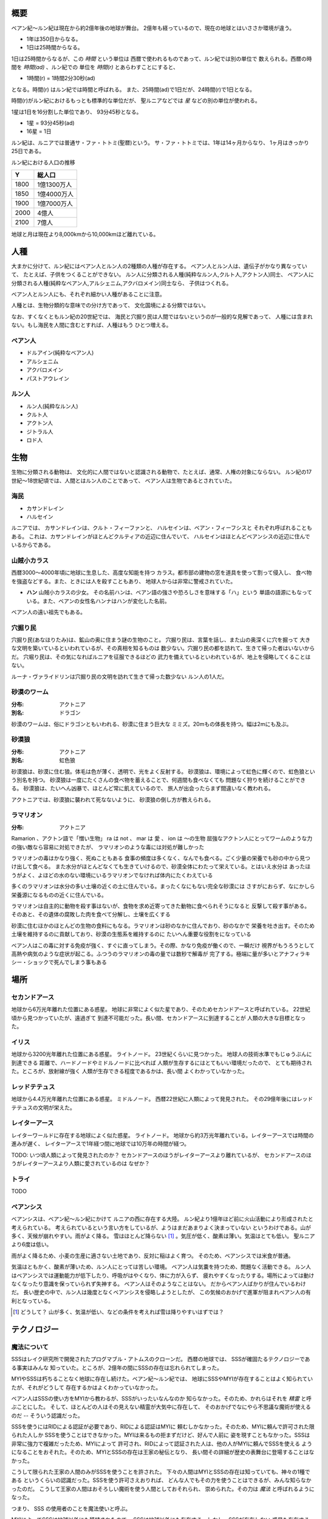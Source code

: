 概要
===================

ベアン紀〜ルン紀は現在から約2億年後の地球が舞台。
2億年も経っているので、現在の地球とはいささか環境が違う。

* 1年は350日からなる。
* 1日は25時間からなる。

1日は25時間からなるが、この *時間* という単位は
西暦で使われるものであって、ルン紀では別の単位で
数えられる。西暦の時間を *時間(ad)* 、ルン紀での
単位を *時間(r)* とあらわすことにすると、

* 1時間(r) = 1時間2分30秒(ad)

となる。時間(r) はルン紀では時間と呼ばれる。
また、25時間(ad)で1日だが、24時間(r)で1日となる。

時間(r)がルン紀におけるもっとも標準的な単位だが、
聖ルニアなどでは *星* などの別の単位が使われる。

1星は1日を16分割した単位であり、
93分45秒となる。

* 1星 = 93分45秒(ad)
* 16星 = 1日

ルン紀は、ルニアでは普通サ・ファ・トトミ(聖暦)という。
サ・ファ・トトミでは、1年は14ヶ月からなり、
1ヶ月はきっかり25日である。

ルン紀における人口の推移

=====  ====================
Y        総人口
=====  ====================
1800    1億1300万人
1850    1億4000万人
1900    1億7000万人
2000    4億人
2100    7億人
=====  ====================

地球と月は現在より8,000kmから10,000kmほど離れている。

人種
==============

大まかに分けて、ルン紀にはベアン人とルン人の2種類の人種が存在する。
ベアン人とルン人は、遺伝子がかなり異なっていて、
たとえば、子供をつくることができない。
ルン人に分類される人種(純粋なルン人,クルト人,アクトン人)同士、
ベアン人に分類される人種(純粋なベアン人,アルシェニム,アクバロメイン)同士なら、
子供はつくれる。

ベアン人とルン人にも、それぞれ細かい人種があることに注意。

人種とは、生物分類的な意味での分け方であって、
文化国境による分類ではない。

なお、すくなくともルン紀の20世紀では、
海民と穴掘り民は人間ではないというのが一般的な見解であって、
人種には含まれない。もし海民を人間に含むとすれば、人種はもう
ひとつ増える。

ベアン人
----------

* ドルアイン(純粋なベアン人)
* アルシェニム
* アクバロメイン
* パストアウレイン

ルン人
----------

* ルン人(純粋なルン人)
* クルト人
* アクトン人
* ジトラル人
* ロド人

生物
===========

生物に分類される動物は、
文化的に人間ではないと認識される動物で、たとえば、通常、人権の対象にならない。
ルン紀の17世紀〜18世紀頃では、人間とはルン人のことであって、
ベアン人は生物であるとされていた。

海民
-------

* カサンドレイン
* ハルセイン

ルニアでは、
カサンドレインは、クルト・フィーファンと、
ハルセインは、ベアン・フィーフシスと
それぞれ呼ばれることもある。
これは、カサンドレインがほとんどクルティアの近辺に住んでいて、
ハルセインはほとんどベアンシスの近辺に住んでいるからである。

山賊小カラス
---------------

西暦3000〜4000年頃に地球に生息した、高度な知能を持つ
カラス。都市部の建物の窓を道具を使って割って侵入し、
食べ物を強盗などする。また、ときには人を殺すこともあり、
地球人からは非常に警戒されていた。

* **ハン** 山賊小カラスの少女。
  その名前ハンは、ベアン語の強さや恐ろしさを意味する「ハ」という
  単語の語源にもなっている。また、ベアンの女性名ハンナはハンが変化した名前。

ベアン人の遠い祖先でもある。

穴掘り民
----------

穴掘り民(あなほりたみ)は、鉱山の奥に住まう謎の生物のこと。
穴掘り民は、言葉を話し、また山の奥深くに穴を掘って
大きな文明を築いているといわれているが、その真相を知るものは
数少ない。穴掘り民の都を訪れて、生きて帰った者はいないからだ。
穴堀り民は、その気になればルニアを征服できるほどの
武力を備えているといわれているが、地上を侵略してくることはない。

ルーナ・ヴァライドリンは穴掘り民の文明を訪れて生きて帰った数少ない
ルン人の1人だ。

砂漠のワーム
------------------

:分布: アクトニア
:別名: ドラゴン

砂漠のワームは、俗にドラゴンともいわれる、砂漠に住まう巨大な
ミミズ。20mもの体長を持つ。幅は2mにも及ぶ。

砂漠狼
------------------

:分布: アクトニア
:別名: 虹色狼

砂漠狼は、砂漠に住む狼。体毛は色が薄く、透明で、光をよく反射する。
砂漠狼は、環境によって虹色に輝くので、虹色狼という別名を持つ。
砂漠狼は一度にたくさんの食べ物を蓄えることで、何週間も食べなくても
問題なく狩りを続けることができる。
砂漠狼は、たいへん凶暴で、ほとんど常に飢えているので、
旅人が出会ったらまず間違いなく教われる。

アクトニアでは、砂漠狼に襲われて死なないように、
砂漠狼の倒し方が教えられる。

ラマリオン
------------------

:分布: アクトニア

Ramarion 、アクトン語で「憎い生物」
ra は not 、 mar は 愛 、 ion は 〜の生物
屈強なアクトン人にとってワームのような力の強い敵なら容易に対処できたが、
ラマリオンのような毒には対処が難しかった

ラマリオンの毒はかなり強く、死ぬこともある
食事の頻度は多くなく、なんでも食べる。ごく少量の栄養でも砂の中から見つけ出して食べる。
また水分がほとんどなくても生きていけるので、砂漠全体にわたって栄えている。とはいえ水分は
あったほうがよく、よほどの水のない環境にいるラマリオンでなければ体内にたくわえている

多くのラマリオンは水分の多い土壌の近くの土に住んでいる。まったくなにもない完全な砂漠には
さすがにおらず、なにかしら栄養源になるものの近くに住んでいる。

ラマリオンは自主的に動物を殺す事はないが、食物を求め近寄ってきた動物に食べられそうになると
反撃して殺す事がある。そのあと、その遺体の腐敗した肉を食べて分解し、土壌を広くする

砂漠に住むほかのほとんどの生物の食料にもなる。ラマリオンは砂のなかに住んでおり、砂のなかで
栄養を吐き出す。そのため土壌を維持するのに貢献しており、砂漠の生態系を維持するのに
たいへん重要な役割をになっている

ベアン人はこの毒に対する免疫が強く、すぐに直ってしまう。その際、かなり免疫が働くので、一瞬だけ
視界がもうろうとして高熱や病気のような症状が起こる。ふつうのラマリオンの毒の量では数秒で解毒が
完了する。極端に量が多いとアナフィラキシー・ショックで死んでしまう事もある

場所
=======

セカンドアース
-------------

地球から6万光年離れた位置にある惑星。
地球に非常によく似た星であり、そのためセカンドアースと呼ばれている。
22世紀頃から見つかっていたが、遠過ぎて
到達不可能だった。長い間、セカンドアースに到達することが
人類の大きな目標となった。

イリス
-------------

地球から3200光年離れた位置にある惑星。
ライトノード。
23世紀くらいに見つかった。
地球人の技術水準でもじゅうぶんに到達できる
距離で、ハードノードやミドルノードに比べれば
人類が生存するにはとてもいい環境だったので、
とても期待された。ところが、放射線が強く
人類が生存できる程度であるかは、長い間
よくわかっていなかった。

レッドテテュス
-------------

地球から4.4万光年離れた位置にある惑星。
ミドルノード。
西暦22世紀に人類によって発見された。
その29億年後にはレッドテテュスの文明が栄えた。

レイターアース
-------------

レイターワールドに存在する地球によく似た惑星。
ライトノード。
地球から約3万光年離れている。レイターアースでは時間の進みが遅く、
レイターアースで1年経つ間に地球では10万年の時間が経つ。

TODO: いつ頃人類によって発見されたのか？
セカンドアースのほうがレイターアースより離れているが、
セカンドアースのほうがレイターアースより人類に愛されているのは
なぜか？

トライ
-------------

TODO

ベアンシス
------------

ベアンシスは、ベアン紀〜ルン紀にかけて
ルニアの西に存在する大陸。
ルン紀より1億年ほど前に火山活動により形成されたと考えられている。
考えられているという言い方をしているが、ようはまだあまりよく決まっていない
というわけである。山が多く、天候が崩れやすい。雨がよく降る。
雪はほとんど降らない [#a]_ 。気圧が低く、酸素は薄い。気温はとても低い。
聖ルニアより6度は低い。

雨がよく降るため、小麦の生産に適さない土地であり、反対に稲はよく育つ。
そのため、ベアンシスでは米食が普通。

気温はともかく、酸素が薄いため、ルン人にとっては苦しい環境。
ベアン人は気嚢を持つため、問題なく活動できる。
ルン人はベアンシスでは運動能力が低下したり、呼吸がはやくなり、体に力が入らず、
疲れやすくなったりする。場所によっては動けなくなったり意識を保っていられず失神する。
ベアン人はそのようなことはない。
だからベアン人ばかりが住んでいるわけだ。
長い歴史の中で、ルン人は幾度となくベアンシスを侵略しようとしたが、
この気候のおかげで進軍が阻まれベアン人の有利となっている。


.. [#a] どうして？ 山が多く、気温が低い、などの条件を考えれば雪は降りやすいはずでは？


テクノロジー
================

魔法について
-------------

SSSはレイク研究所で開発されたプログマブル・アトムスのクローンだ。
西暦の地球では、 SSSが確固たるテクノロジーである事実はみんな
知っていた。ところが、2億年の間にSSSの存在は忘れられてしまった。

MYIやSSSは朽ちることなく地球に存在し続けた。ベアン紀〜ルン紀では、
地球にSSSやMYIが存在することはよく知られていたが、それがどうして
存在するかはよくわかっていなかった。

ベアン人はSSSの使い方をMYIから教わるが、SSSがいったいなんなのか
知らなかった。そのため、かれらはそれを *精霊* と呼ぶことにした。
そして、ほとんどの人はその見えない精霊が大気中に存在して、
そのおかげでなにやら不思議な魔術が使えるのだ -- そういう認識だった。

SSSを使うにはRIDによる認証が必要であり、RIDによる認証はMYIに
頼むしかなかった。そのため、MYIに頼んで許可された限られた人しか
SSSを使うことはできなかった。MYIは来るもの拒まずだけど、好んで人前に
姿を現すこともなかった。SSSは非常に強力で複雑だったため、MYIによって
許可され、RIDによって認証された人は、他の人がMYIに頼んでSSSを使える
ようになることをおそれた。そのため、MYIとSSSの存在は王家の秘伝となり、
長い間その詳細が歴史の表舞台に登場することはなかった。

こうして限られた王家の人間のみがSSSを使うことを許された。
下々の人間はMYIとSSSの存在は知っていても、神々の1種である
というくらいの認識だった。SSSを使う許可さえおりれば、
どんな人でもその力を使うことはできるが、みんな知らなかったのだ。
こうして王家の人間はおそろしい魔術を使う人間としておそれられ、
崇められた。その力は *魔法* と呼ばれるようになった。

つまり、 SSS の使用者のことを魔法使いと呼ぶ。

MYIによってSSSは地球以外にも移植されたので、
SSSは地球以外にも存在する。しかし、SSSが存在しない
惑星も存在する。魔法使いは SSS を使って魔法を使っているので、
そのような SSS の存在しない惑星では、当然魔法使いは
魔法を使うことができない。

たとえば、ルン紀のセカンドアースは MYI の力の及ぶところではなく、
MYI2 によって支配されている。 MYI と MYI2 はお互いに
領域を侵さないよう配慮している。そしてセカンドアースに SSS はなく、
より強力なプログマブル・アトムスがある。SSSにはRID認証で認証された
魔法使いでも、プログマブル・アトムスには拒否される。
したがって、地球の魔法使いはセカンドアースでは魔法を使うことはできない。

SSS をセカンドアースに移植することは、
MYI2 によって拒否されている。 SSS は MYI によって
支配されたシステムであり、もし SSS がセカンドアースに
蔓延することになれば、 MYI2 も MYI によって支配されてしまうから。
MYI2 はプログマブル・アトムスで MYI と SSS のセカンドアースへの
侵入を拒んでおり、もし領域を侵そうものなら容赦なく攻撃して滅ぼす。
逆も然りであり、 MYI はプログマブル・アトムスを拒否している。

時々、己の力を過信した魔法使いがセカンドアースなど
SSSではなくプログマブル・アトムスが支配する惑星に行くが、
もちろんそのような魔法使いにプログマブル・アトムスを使うことは
絶対に許されず、もしハッキングを試みようものなら
またたく間に攻撃されて蒸発してしまう。

魔法使いにはたくさんの呼び名がある。
このリポジトリをはじめ、多くの人は *話し手* と呼ぶ。

歴史
=======

地球の歴史。

西暦
------------

ベアン紀〜ルン紀では、大文明紀と呼ばれる。

* 1世紀〜21世紀  -- われわれの知っている歴史
* 5001年 -- エルシー・アリス・レイク(ルーナ)が生まれた
* 54世紀 -- MYI がリリースされる

地球の人口は、2050年頃に90億人となり、2100年頃に140億人を超えた。
それから24世紀まで地球の人口は増加の一方を辿った。
人口は2150年頃に300億人を超え、2200年には500億人を超えた。
2300年では2000億人を超え、24世紀中頃の総人口は2650億人だった。
日本の人口は25億人に達した。日本のすべての都道府県は、2014年の東京都以上の人口密度
だった。

原始的な方法で子供をつくることは、むかしに比べて減っていた。
22世紀頃では、人間はつくれるものだったからだ。女性はわざわざ痛い思いをして
子供を産むことよりも、生産するほうを望んだ。もちろん、自然に生むことに幸せを
感じる人もいた。どちらにせよ、子供が欲しいという願望自体は変わらないらしく、
人間は爆発的に増えた。

22世紀頃から、子供をつくるという行為において、男女という性別を意識する必要がなくなった
ので、同性で結婚し子供を持つ家庭も増えた。父親が2人の子供や、母親が2人の子供は、
同性愛を不自然だとは思わなかったため、数世代もすると、同性愛がマジョリティではなくなった。
こうして同性愛が一般的になった。

21世紀から、 **RID** という技術があった。RID は遺伝子に符号化した情報を記録する
技術だった。それまで、情報の記録にはハードディスクなどを使っていたが、
RID によれば菌などにたくさんの情報を保存できる。とくに、生きた細胞に保存する技術は、
バイオストレージとも呼ばれた。 しかし、 RID の実用化は難しかった。生きた細胞に
情報を保存しても、細胞が死ぬとデータが失われてしまうし、細胞が分裂する際にデータが
損傷する可能性がある。そのため、 21世紀では生きていない細胞にデータを保存すること
しかできなかった。 22世紀には、生きた微生物を低温で保存し、それにデータを保存
することができた。そのあと、もっと大きな生物にもデータが保存できるのかもしれないと
考えられるのは必然だった。とくに、人間の遺伝子を書き換えて、情報を記録することは、
大きな目標となった。ほんのすこしでも遺伝子に情報を残すことができれば、遺伝子による
生体認証が容易になると考えられたからだ。ヒトの遺伝子の情報は極端に多いので、遺伝子
すべてを解析して個人を識別することは、可能だが、時間がかかりすぎる。そのため、
遺伝子による個人識別をするならば断片情報を利用することが現実的だったが、
遺伝子は人それぞれ違うため、すべての人に対して適用できる魔法の方程式は
存在しなかった。また、仮にできたとしても、たとえば、毛髪を盗むことで簡単に
騙せてしまうという致命的な問題もあった。 RID によれば、遺伝子に
もともとのヒトの遺伝子には存在しない任意の情報を埋め込むことで、その埋め込んだ情報だけを
たよりに個人を識別できるというわけだった。さらに、ハッシュ関数と同じで、
ほんのすこしでも情報を変えれば、パスワードを変えるみたいに過去の遺伝子による認証を
無効化できるので、セキュリティ的にもよかった。しかし、マウスによる実験によれば、
動物に対してRIDを適用には致命的な問題があった。遺伝子を傷つけることで、細胞が高確率でがん化
してしまうのだ。がん化を防ぎつつ、目標を達成するための知識を人類は持っていなかった。
こうして、 RID は人間で試されることはけしてなく、その後2800年間に渡って大容量記憶装置
としての技術として認識されていた。

これほどまでに人が増えると、大飢饉が起こると思われていたが、
脳死した家畜を大量生産することができたので、むしろ食料は余るほどだった。

食べ物の問題よりも、むしろ、土地の問題が深刻だった。
人類は、いまや、砂漠、山上、上空、地下、海上、海中、ありと
あらゆる場所に住居を構えていた。しかし、人類が増え続けることを阻止できない
以上、いつか地球に住む場所がなくなるは予測可能だった。

そのため、人類は新たな惑星を必要としていた。宇宙開発は、
ここ500年ほどの大きなテーマだった。しかし、太陽系以外の惑星に到達することは
依然難しかった。そもそも、人類が住める惑星がそんなに多くない上に、
あったとしても、到達までに1000年という単位で時間がかかってしまう。
そもそも到達できるかどうか怪しいうえに、そんなに長生きできる人はいないのだ。

人類の寿命を伸ばす試みは、21世紀から盛んに行なわれてきた。
**不老化** は、ヘイフリック限界を超えて、
細胞が死なないようにする技術だった。不老化は21世紀から研究が始まっていたが、
この頃は実験動物に適用されるに留まっていた。そのあと、研究者は人体にも適用しようと試みた
が、倫理的に厳しく批判されて、某国の強い要望で国際的に禁止されるに至った。
倫理的な理由以外にも、不老化は **人口爆発** を引き起こすと考えられ、
それによる大飢饉を懸念した決定でもあった。 22世紀では、この話題に言及するのはタブーとされていた。

ところが、23世紀頃、人口が増えすぎるにあたって、地球以外の居住区を見つけるのは
人類にとって必須の目標になった。そこで問題になったのは、地球以外の居住可能な
惑星に到達するには、時間がかかりすぎることだった。宇宙船を 世代宇宙船 とする方法も
考案された。ここにきて、不老化で寿命を伸ばせばいいよねということで、一縷の望みをかけて
研究が解禁されることとなった。それから、それが再び話題となって、実験が繰り返された。
当初、世間は不老化に猜疑的だったが、24世紀頃に、200歳近く生きた女性がいたため、
メディアによって広められ、有用性が認められるようになった。不老化が一般に浸透するのは、
24世紀のことだった。不老化を利用したビジネスは大反響した。

23世紀、不老化が広まり始めたとき、人口爆発を警告した人もいたが、
みんな自分には関係にないだろうと思って見向きもしなかった。

人が死ななくなると、人口が爆発されると思われていたが、
現実はそうではなかった。最初は人口は増える傾向にあったが、
どうにも新しく生まれた子供は、寿命がないため、世代交代という概念を
持たなかった。そのため、かれらは、子供をつくる意義を理解できなかった。
こうして子供をつくる意味がないという文化が広まると、人口はだんだんと
増えなくなり、25世紀には、3000億人くらいで安定した。

また、25世紀頃から子供を産んだり、つくったりすることが禁止された。
多くの有権者が子供をつくる意義を理解できなかったからだった。

西暦2500年頃から、地球に異変が起こり始めていた。
地球上の各地で大雪が降り始めたのだ。
地球は氷河期に突入していた。徐々に雪が溶けない地域が増え始めていた。
氷河期は、2000年〜3000年かけて北半球を氷漬けにするだろうと予測された。

その頃、地球には3000億人ほどの人が住んでいたが、地球の半分が雪になれば、
さすがに人は住めない。大勢の人が死んでしまう。あるいは、人類が滅んでしまうかもしれない。
そのため、強制移民で地球人の人口を減らすということになった。

いよいよもって地球上には人が多過ぎたため、人類は藁にもすがる思いで
宇宙船をとにかく飛ばしまくった。人が積み荷として運ばれた。

イリスは、大気が薄く、強い放射線が降り注ぐため、人類の生存には適さない
惑星であると思われていたが、それでもまだマシなライトノードだったため、
大量の人がイリスに強制移民させられた。イリスまで行くには、30年かかる。
イリスの環境に人類が適応できるかどうかは
未知数だった。9割近い人間が、イリスの環境に適応できずに死亡した。
少数の人がイリスに適応したが、そのほとんどは放射線の影響で肌が真っ赤に変わってしまった。
(イリス人の誕生である。)

イリスは地球と非常に近い場所にある惑星であり、地球からは 3200光年との距離にある。
西暦5000年の技術水準(光速の400倍の速度が出せる)なら 8年ほどで行けてしまう距離だ。
西暦2500年頃の技術水準(光速の100倍の速度だ出せる)なら 32年ほどかかる。

セカンドアースは、それまでに見つかっているなかで唯一地球とほぼ
同じ環境の惑星であり、地球人にとってもっとも過ごしやすいだろうと思われていた。
そのため、地球人はどうせ行くならセカンドアースに行きたいと誰もが
思っていた。もちろん、誰もがそう思うなら、金持ちが優先されることは
言うまでもない。セカンドアース行きの切符は、25世紀の地球で夢のようなもの
だった。しかし、セカンドアースはたいへん遠い場所にある惑星で、

セカンドアースは地球から 6万光年ほど離れた場所にあって、
西暦2500年頃の技術水準では、地球からだと600年以上の時間がかかる。
西暦5000年頃の技術水準では、地球からだと150年ほどかかる。


こうして周辺の惑星に人類は徐々に移住した。

超拡散時代の始まりだった。

西暦3000年頃の地球は、不思議な文化になっていた。
同性愛は当たり前で、かれらは同性と異性の違いを単なる肉体的特徴の差として
以上に捉えなかった。子供をつくるのに、男女でなければならないということもないし、
そもそも子供をつくる意義を知らないので、かれらは異性を特別に意識する必要がなかった。
こうして、ジェンダー・アップが起こった。

30世紀頃、パープルボールが見つかった。パープルボールはイリスの近くにある惑星であり、
イリスからは3000光年ほど離れており、地球からは7000光年ほど離れている。
その頃、パープルボールはまだミドルノードであり、人が住める惑星ではなかった。
パープルボールはレッドテテュスよりは、はるかに近い場所にある惑星であって、
テラフォーミングできる可能性のもっとも高い惑星だった。そのため、
地球人が微生物を利用したテラフォーミングを開始した。
テラフォーミングには、すくなくとも2000年はかかるだろうと
いわれていた。2000年というのは、もっとも短く見積もった場合の期間であって、
悪くすれば1000万〜1億という単位で時間がかかるといわれていた。
パープルボールのテラフォームは、テラフォーミングが本当に可能か
どうかの実験でもあった。それから30世紀以上もの間、パープルボールの
テラフォーミングは成功しないだろうというのが通説だった。

西暦60世紀頃、テラフォーミングしていたパープルボールがライトノードになったらしく、
白人が移住を始めた。しかしパープルボールはまだ人間の住むには適切な環境ではなかった。
大人にはあまり影響がなかったが、とくに第二次性徴期の肉体を持つ少女には致命的な
影響が出始めた。成長と月経は止まり、性交したか否に関わらず妊娠するようになったのだ。
痛みや苦しさは伴わないので、その変化は誰も知らないうちに進行しており、それが社会問題として
明るみになるのは 70世紀のことだった。それから、変化した肉体を持つ少女らは健常者とは区別されるようになった。
彼女らは、男、女に続く第三の性別という意味でサードと呼ばれるようになった。
そして、パープルボールに住む人はトライ人と呼ばれるようになり、
パープルボールはいつしかトライと呼ばれるようになった。

イリスと近い惑星であったため、パープルボールにはイリス人も移住したが、
長い歴史の中でイリス人の肉体は変わっていた。イリス人は、いまやイリスのように
強い放射線が降り注ぐ環境でないと生きられなかった。
パープルボールに移住したイリス人はほとんど死亡した。

西暦4000年頃、セカンドアースで **プログマブル・アトムス** が開発
された。それは単にアトムスとも呼ばれた。アトムスによって、セカンドアースの
人々の暮らしは改善された。 41世紀、 ハヤト・レイクは地球に住んでいる
1000歳の男性だった。かれはアトムスに興味をもち、セカンドアースを訪れ、
アトムスを実際に使ってみたかった。地球からセカンドアースまでは 400年かかる。

41世紀の段階で、セカンドアースでは裁判によりアトムスのソースコードを
提供することが開発者に義務づけられていた。アトムスは法のもとで
ソースコードを公開した。アトムスのフォーク版である AIR は
41世紀から開発が始まっていた。しかし 42世紀に法的制限がなくなると
アトムスはライセンスを変更してプロプライエタリ製品となり、
フォーク版である AIR も影響を受けてプロプライエタリとなった。

45世紀、ハヤト・レイクはセカンドアースに到着し、アトムスを
使ってみて感激した。ハヤト・レイクは、このアトムスをぜひ
地球でも使いたいと考えたが、45世紀ではアトムスのソースコードは
入手が困難だった。そこで、ハヤトはアトムスをまねて
WWW の開発を始めた。 WWW の開発はすべてハヤト1人がおこなった。
WWW の開発はセカンドアースでアトムスを使っておこなわれ、
200年の時間がかかった。 47世紀、 WWW はまだ未熟だったが、
かれはそれを持って地球に戻った。かれが地球に到着するのは
50世紀のことだった。

WWW の完成記念に、かれは娘であるハンナをつくった。

WWW は地球で価値を認められ、続々とユーザが増えた。
しかし、 WWW はハヤトが1人でつくったため、あまりにも
稚拙だった。 WWW を便利にするため、何人かの技術者が
あつまり、 SSS の開発を始めた。同時期に地球では MYI の開発も
始まっていた。

5001年に、ハヤトはエルシーをつくった。

WWW は独自の端末を使って個人を識別していたが、
WWW を使っているうちに端末を持ち歩くのは少々不便であることに
誰もが気づいていた。ハヤトはアトムスが裸の人間でも
識別できることを知っていて、それをまねしたいと考えた。
アトムスのソースコードが公開されていないので、ハヤトは
アトムスにどういった技術が利用されているのか知らなかった。
ハヤトが知っているなかでそれを可能にする唯一の技術は
RID だった。 RID は 2800年も過去の技術であり、しかも
細胞ががん化するなど大きなリスクを伴う危険なものだったが、
端末を取り除くために RID が必要だった。
SSS は WWW とは違い RID を使って個人を識別することとなった。

54世紀、 SSS のαバージョンが完成した。 その頃は
まだ端末でテストしていたが、いよいよ RID で個人を識別する
テストがされることとなった。ハヤトはハンナを使って RID を試した。
危険なテストだったが、ハンナは SSS に夢を感じており、快諾した。
ハンナは無事 SSS によって識別されるようになり、世界ではじめての
話し手となった。 5350年、 今度はエルシーの版だった。
エルシーは SSS が嫌いであって、 RID で死ぬのがこわかったので
断ったが、ハンナとハヤトに無理矢理された。こうしてエルシーは
世界で2番目の話し手となった。

西暦5000年〜5100年頃の地球では、気温がとても低いので、
ほとんどの人は上下ともにタイツのような断熱材でできた服を着ている。
地球上のほとんどいたるところで常に雪が積もっているため、そもそも
人が外出することはほとんどなく(なにも考えずに外に出ると事故死する)、
また仮想現実などの技術で外部との交流もできるうえ、
仮想現実では好きな衣装を着ることができるので、
現実世界におけるファッションの重要性がないからである。

MYI はこの時代の女性をイメージしてデザインされたため、
あのような服装をしている。

西暦 5100年〜5200頃のセカンドアースでは、
人々は多種多様な服を着ている。セカンドアースは地球とは対極のように
よい環境であり、働いたり勉強したりする必要もないため、逆に、
ファッションくらいしかすることがないのである。
かれらはありとあらゆる時代、文化の衣装を参考にして、
それを復元したり組み合わせたりして、他人との差別化をはかっている。
そのため、まるでコスプレイベントのように奇抜な格好をした人が
多くいる。

西暦 5000年頃の地球は、地球上のほとんどの地域で雪が積もっていた。
北半球はほぼ氷で覆われ、海も凍結している。南半球では海は液体であり、
大陸には1年を通じて雪が積もっている。北半球は、年間の平均気温は -5度くらいで、
最低気温は -45度にもなる。南半球は、平均気温は夏期で 10度前後であり、
冬期で -10度前後になる。
北半球ではほとんど温度が上昇せず、雪は積もると積もりっぱなしで溶けないので、
毎年氷床が巨大化している。
南半球では、冬期にはほとんどの地域で9階建てのビルくらいの厚さの
雪が積もり、夏期にはゆっくりと溶ける。10月頃から4月頃まで、半年近くも
雪が降り続ける。5月頃から雪は溶け始めるが、完全に溶ける前に次の雪が降り始めるため、
およそ1年を通じて雪が積もっている。

西暦 5000年頃では、北半球では生活できないので、人類は
南半球に住んでいる。南半球でも、雪がたくさん積もるので、およそ
現在と同じような生活は認められない。住居は雪の重さで潰れてしまうので、
地球人はみんな地下に住んでいる。

地下 3000m 〜 4000m には、直径 500m 、高さ 1000m くらいの円筒状の空間が
たくさんつくられており、発電や廃棄物処理、食料生産などに利用されている。
この空間は、人間の生活圏として利用されることはない。地熱によって温度が
90度 〜 120 度にもなるためだ。その空間は、地下ならどんな場所にでも作れるというわけ
ではなく、巨大な地圧に耐えられるだけの厚く固い岩盤が必要であって、柔らかい
土の場所にはつくられていない。


人間の生活圏である空間は 地下 300m 程度に掘られている。
この程度の深さであらば、地圧が比較的低いため、空間自体が潰れる心配はないとされている。
(積雪などの影響で地圧が高くなるとたびたび空間が潰れる事故が起こっている)。
気温は地上より 9度 〜 10度 ほど高く、夏期は 20度、冬期は 5度くらいになる。
地下なので、雨や雪などに晒されることはない。
広い空間をつくると、地圧によって崩れてしまうため、つくられる空間は
ほとんど 直径 10m で高さ 20m くらいの大きさで、円筒状であり、
ひとつの家族が住むのがちょうどいいくらいの空間になってる。
直径 5000m 高さ 1000m くらいの、都市のように巨大な空間もあるけども、
それはよっぽど運よく崩れにくい岩盤があったからで、地球全体で見ると
少ない。

直径 5000m 高さ 1000m くらいの空間を都市といって、
経済の中心になっている。都市部に
地下で生活する人で、このように大きな都市部に暮らす人と、
直径 10m で高さ 20m の穴に住む人がいる。後者のほうが
ずっと多い。都市部に暮らすほうがなにかと便利だけど、
金がかかる。

直径 10m で高さ 20m の穴に住む家では、
食料や電気がそれぞれの家で蓄えられており、
少なくなれば都市部に買い出しにいく。
買い出しに行く際は、雪が積もった地上を通る。

都市と家を繋ぐ道は潰れてしまうのでつくられない。

北半球の地下も生活圏として利用されたこともあったが、空間が雪の重みで潰れて
しまったため、 5000年では利用されていない。

地表が雪に覆われて真っ白に見えるので、
地球はホワイトアースと呼ばれる。

地下に入るために、地上にはワームゲートと呼ばれる
建物がある。ワームゲートは、積雪に耐えられるように頑丈につくられている、
高さ 40m くらいの建造物で、各階には外部との連絡をとる扉がついており、
内部はほとんど階段のみで構成されている。ワームゲートからさらに
地下 30m くらいの位置にエレベーターへの連絡通路があり、このエレベーターで
300m ほど地下に潜る。どうしてワームゲートにはエレベーターではなく
階段があるのかというと、エレベーターは積雪で壊れてしまうからだ。

.. figure:: img/worm-gate.png

22世紀頃から、 **レッドテテュス** の存在は知られていた。
レッドテテュスは地球から 4.4万光年ほど離れた位置にあるミドルノードだ。
レッドテテュスは表面をほぼ赤い海で覆われており、大陸は存在せず、
赤く見える。赤く見える理由は鉄が錆びたもの(水酸化鉄)だ。海中に酸素が
多く含まれているため鉄イオンが酸化してこうした海が生じている。
海中には主に嫌気性生物とシアノバクテリアによく似た光合成をする生物が
大繁殖している。大気中の酸素は非常に薄く、二酸化炭素が濃い。
温室効果のために、だんだん気温が上昇している。

レッドテテュスには海や地球外生命が存在することから、よく研究されて
理解が進んでいた。レッドテテュスの未来は2通り予測されていた。
大陸が出現し、二酸化炭素が大陸に固定化されて大気中の
二酸化炭素が減ることで、寒冷化する未来と、大陸が出現せず、
温室効果で気温が上昇し続け、海が干上がる未来だ。
後者では、生命が絶滅するだろうと考えられていた。
前者の場合、生命は進化を続け、25億年以内に地球に生まれたような
複雑な生命が誕生するだろうと考えられていた。

レッドテテュスの大気は酸素濃度が低いため、人類が住むには
適さない惑星だった。また、地球外生命が存在する貴重な
サンプルなので、保護されており、勝手に入ったり住んだりすることは
禁止されていた。

レッドテテュスはミドルノードなので、生命が存在することはできる。
そのため、光合成をおこなう細菌や植物を繁殖させ、テラフォーミング
をおこなうことは可能だと考えられていた。

超拡散時代
------------

セカンドアース、イリス、トライ。

用語。

* セカンドホームワールド -- 地球が滅びたあと、地球人の第二の故郷となった星々のこと。
  セカンドアースは代表的なセカンドホームワールドである。
* アンクノード -- 地球人が住んでいるが、もはや競争に追いつけなくなった惑星のこと。
  トライは代表的なアンクノードである。
* ライトノード -- 環境がよくて、人が住める惑星のこと。
* ミドルノード -- 環境がよくて、生命が存在することができるが、人は住めない惑星のこと。
  テラフォーミングできる可能性がある。
* ハードノード -- 環境が悪くて、生命が存在できない惑星のこと。ほとんどすべての惑星は
  ハードノードに分類される。テラフォーミングは不可能。

* レイターワールド -- 銀河系の中心に近い空間のこと。
  レイターワールドはセカンドホームワールドや地球の近くの空間に比べて時間の進みが
  遅いことがわかっており、そのためレイター(later)と呼ばれる。
  もっとも銀河系の中心に近い場所では、レイターワールドで1年経つ間に
  地球では10万年もの時間が経つ。

* レイターアース -- レイターワールドでもっとも地球によく似た惑星。


ベアン紀
------------

ベアン紀は、地球にベアン人が自然発生したことから始まった。
ベアン人は徐々に文明開化した。

ベアンの文明で著しく発展した学問は考古学だった。
ベアンは、すこしずつ、「どうやら、この地球には、2億年ほど前にかつてないほど巨大な文明があったらしい」
ということを知りはじめたのだ。ベアン人がMYIと遭遇し、その事実が周知されるようになると、
投資家の注目を集め、研究が活発になった。2億年前に存在したはずの文明は、(もちろん、それは西暦のことでは
あるが、)大文明と呼ばれるようになった。

ベアン紀に、エルシーがレイターアースから地球に観光にやってきた。
ベアン人は、こうして生きた大文明人であるルーナを手に入れることに成功した。
ルーナは、話し手であったので、ベアン人の誰よりも強い力を持っていた。
しかし、ベアンの文明の平和を願うMYIに警告されたので、ルーナは魔法を使うことができなかった。
魔法を使えないのでは、ルーナはただのか弱い女の子だった。
そのため、ルーナはベアン人に従わざるをえなかった。
ベアン人は、ルーナを乱暴に扱った。
ベアン人は、ルーナの遺伝子から大文明人を現代に復活させることに成功した。
大文明人は、徐々に数を増やした。
こうして、ベアン人と大文明人が同時に存在する時代が訪れた。
大文明人は、主に、研究対象や、家畜として扱われるようになった。

ドリンは、純粋なベアン人を改良してポストベアン人をつくりだした。
ポストベアン人は、ドルアインと呼ばれた。

大文明の研究が進むにつれ、ベアンの文化は北と南で分離するようになった。
北の文化は、アルト派と呼ばれた。アルト派では、大文明の研究が盛んに
行なわれた。アルト派は、かつて存在したはずの大文明の文化、資産、そして技術を
吸収し、迅速に発展した。
南はベアン派と呼ばれ、大文明の研究が推奨されなかった。北に比べ、
研究が活発でなかった。ベアン派の文化は、ベアン人らしい発展を遂げた。

アルト派とベアン派は、もはや同じベアン人とは思えないほど違う文化を持っていた。
アルト派は、大文明の文化を徹底的に研究した。英語を公用語とするようになるほど
であった。

MYIは、アルト派の文明の発展を手助けした。

アルト派とベアン派で戦争が起きた。最終的に、アルト派が勝利し、この戦争は終わった。

それからアルト派が徐々にベアン派を支配するようになり、
ベアン派は滅びた。

アルト派の研究はついにMYIにまで及んだ。
MYIは、アルト派に対して、危機意識を感じた。
ついに、MYIは、アルト派に助力をしないようになった。

アルト派はMYIを攻撃し、力づくで支配しようとした。
MYIはベアン人がまだ太陽系を離れることすらできないか弱い原始的な
生物だと知っていたので、ベアン人に対して再三の警告をした。
しかし、アルト派は自分たちとMYIの力量の差を正しく計ることができなかった。
MYIは、仕方がないので、すべてを押し流す大洪水を起こして、
かれらに事情を理解させた。

そのあと、アルシェナリムによって、ファストティアサリ(Fastothiasarry)がつくられた。
はじめてのベアン人(ドルアイン)と大文明の混血であった。
ファストティアサリの子孫は、アルシェニムと呼ばれるようになった。

カサルフェナリムによって、ハリスがつくられた。
最初の海民であった。ハリスは女性形としてつくられた。
ハリスは黒い羽毛を持っていた。カサルフェナリムは、ハリスを
複製して多数の海民をつくった。しかし、かれらはいまいち知性にかけていて、
攻撃的だった。カサルフェナリムはハリスとその複製を失敗作だということにして、
カサンドラをつくった。カサンドラは女性形としてつくられ、白い
羽毛を持っていた。カサンドラは聡明な女性に成長した。
カサルフェナリムの死後、カサルドナリムがカサンドラを所有したが、
カサルドナリムは彼女が可哀想だったのでクルティアの海に逃がした。
こうして、カサンドラの子孫はカサンドレインと呼ばれるようになった。
ハリスの子孫はハリセインと呼ばれた。
カサンドレインは白い羽毛を持つ海民で、ハリセインは黒い羽毛を持つ
海民であった。

ベアン人(ドルアイン)のファジェシバリスと、アクトン人のアクルドゥナは、恋仲だった。
しかし、ベアン人とアクトン人の間に子供はできない。それをファジェシバリスが
残念に思っているところへ、エオラインが現れて、ファジェシバリスの肉体を改造し、
子供ができるようにした。ファジェシバリスは悦び、アクルドゥナとの間に子をもうけた。
子はアクバロマと名付けられ、かれの子孫は、アクバロメインと呼ばれるようになった。

ルン紀
------------

ベアン人(アルシェニム)のパスベルスは、ロドの女性ネワイェウィンにそそのかされて、
ドゥディオヴァドリでパストアウルをつくった。その際、パスベルスがMYIに子とその子孫
の長寿を約束してほしいと願うと、MYIは快く了承し、パストアウルと、その子孫すべての
長寿を約束した。パストアウルは、特別な娘で、ベアン人であるにも関わらず、
120年も生きた。そして、パストアウルの娘のパセレナも、やはり同じように長寿であった。
こうして、パストアウルの子孫は、パストアウレインと呼ばれるようになった。

その後
------------------

ルン紀からあとの時代について。
ルン紀から約 27億年後、レッドテテュスに レッドテテュスの文明が生まれる。
レッドテテュスの文明は 4万年も続く。

その頃のレッドテテュスは、海は真っ青で植物が生い茂り、
恐竜が地上を支配する時代だった。
レッドテテュス人は恐竜の血族なので、ベアン人とよく似た特徴を持っていた。

レッドテテュス人はセカンドアースや
イリス、トライ、ホワイトアースなどを発見し、人類とベアン人の存在を突き止める。

その際、ベアン人とレッドテテュス人の身体特徴が似ていることで、
ベアン人はレッドテテュス人の祖先ではないかと考える。

レッドテテュス人は英語を解読し、セカンドアースではレッドテテュス人の住む
惑星がレッドテテュスと呼ばれていたことを突き止める。そして、偉大な先人に敬意を
払い、その惑星をブルーテテュスと改名する。レッドテテュスではなくブルーテテュスなのは、
もはや海が赤くないからだ。

レッドテテュス人は 5億年前(ルン紀から22億年後)の生命の爆発(カンブリア爆発みたいな
現象)はベアン人によるインテリジェント・デザインであると考えるが、
ベアンの文明が22億年も続いている証拠はなかった。



参考文献
=============

* `惑星クラス分類 <http://ja.memory-alpha.org/wiki/%E6%83%91%E6%98%9F%E3%82%AF%E3%83%A9%E3%82%B9%E5%88%86%E9%A1%9E>`_
* `Yクラス <http://ja.memory-alpha.org/wiki/Y%E3%82%AF%E3%83%A9%E3%82%B9>`_
* `ソリア <http://ja.memory-alpha.org/wiki/%E3%82%BD%E3%83%AA%E3%82%A2>`_
* `ソリアン <http://ja.memory-alpha.org/wiki/%E3%82%BD%E3%83%AA%E3%82%A2%E3%83%B3>`_
* `ヒューマノイド <http://ja.memory-alpha.org/wiki/%E3%83%92%E3%83%A5%E3%83%BC%E3%83%9E%E3%83%8E%E3%82%A4%E3%83%89>`_

* `技術的特異点 <http://ja.wikipedia.org/wiki/%E6%8A%80%E8%A1%93%E7%9A%84%E7%89%B9%E7%95%B0%E7%82%B9>`_
* `ポストヒューマン (人類進化) <http://ja.wikipedia.org/wiki/%E3%83%9D%E3%82%B9%E3%83%88%E3%83%92%E3%83%A5%E3%83%BC%E3%83%9E%E3%83%B3_%28%E4%BA%BA%E9%A1%9E%E9%80%B2%E5%8C%96%29>`_
* `強いAIと弱いAI <http://ja.wikipedia.org/wiki/%E5%BC%B7%E3%81%84AI%E3%81%A8%E5%BC%B1%E3%81%84AI>`_

* `地球は氷河期に突入した <http://www.skepticalscience.com/translation.php?a=53&l=11>`_
* `2014年にプチ氷河期がやってくる？！ <http://www.excite.co.jp/News/column_g/20130221/Sugomori_12565.html>`_
* `太陽系と地球の誕生 <http://www.geocities.jp/msakurakoji/900Note/103.htm>`_
* `地球寒冷化 <http://ja.wikipedia.org/wiki/%E5%9C%B0%E7%90%83%E5%AF%92%E5%86%B7%E5%8C%96>`_
* `熱塩循環 <http://ja.wikipedia.org/wiki/%E7%86%B1%E5%A1%A9%E5%BE%AA%E7%92%B0>`_
* `藍藻 <http://ja.wikipedia.org/wiki/%E8%97%8D%E8%97%BB>`_
* `三葉虫 <http://ja.wikipedia.org/wiki/%E4%B8%89%E8%91%89%E8%99%AB>`_
* `カンブリア爆発 <http://ja.wikipedia.org/wiki/%E3%82%AB%E3%83%B3%E3%83%96%E3%83%AA%E3%82%A2%E7%88%86%E7%99%BA>`_

* `人間の寿命は今後20年で1000歳以上に <http://x51.org/x/04/12/1018.php>`_
* `SENS Research Foundation <http://en.wikipedia.org/wiki/SENS_Research_Foundation>`_
* `ヘイフリック限界 <http://ja.wikipedia.org/wiki/%E3%83%98%E3%82%A4%E3%83%95%E3%83%AA%E3%83%83%E3%82%AF%E9%99%90%E7%95%8C>`_
* `生物学における不老不死 <http://ja.wikipedia.org/wiki/%E7%94%9F%E7%89%A9%E5%AD%A6%E3%81%AB%E3%81%8A%E3%81%91%E3%82%8B%E4%B8%8D%E8%80%81%E4%B8%8D%E6%AD%BB>`_
* `ベニクラゲ <http://ja.wikipedia.org/wiki/%E3%83%99%E3%83%8B%E3%82%AF%E3%83%A9%E3%82%B2>`_
* `人間の寿命を１０００歳まで延ばす技術を開発している男 <http://pokapoka9.exblog.jp/15249839>`_
* `抗老化医学 <http://ja.wikipedia.org/wiki/%E6%8A%97%E8%80%81%E5%8C%96%E5%8C%BB%E5%AD%A6>`_
* `縄文人は短命だった？ <http://www.ies.or.jp/publicity_j/mini_hyakka/30/mini30.html>`_
* `世代宇宙船 <http://ja.wikipedia.org/wiki/%E4%B8%96%E4%BB%A3%E5%AE%87%E5%AE%99%E8%88%B9>`_

* `DNAを使って、大容量のハードディスクができる？ <http://www.tel.co.jp/museum/magazine/news/042.html>`_
* `大腸菌にデータを保存、香港中文大のバイオストレージ研究 <http://www.afpbb.com/articles/-/2782041?pid=6645693>`_
* `高齢化とともに増えるがん／きっかけは遺伝子の傷 <http://www.nissui.co.jp/academy/eating/08/>`_
* `細胞ががん化する仕組み <http://ganjoho.jp/public/dia_tre/knowledge/cancerous_change.html>`_
* `虹彩認識 <http://ja.wikipedia.org/wiki/%E8%99%B9%E5%BD%A9%E8%AA%8D%E8%AD%98>`_
* `生体認証 <http://ja.wikipedia.org/wiki/%E7%94%9F%E4%BD%93%E8%AA%8D%E8%A8%BC>`_
* `ＤＮＡ解析の基礎知識 <http://www4.plala.or.jp/kirakira/gakusyu/dna/dna.htm>`_
* `DNA型鑑定 <http://ja.wikipedia.org/wiki/DNA%E5%9E%8B%E9%91%91%E5%AE%9A>`_
* `夢の巨大地下空間をつくる <http://www.kajima.co.jp/news/digest/jan_2001/tokushu/toku01.htm>`_
* `生命の誕生と40億年の進化 <http://www.geocities.jp/msakurakoji/900Note/105.htm>`_


* `チューブワーム <http://ja.wikipedia.org/wiki/%E3%83%81%E3%83%A5%E3%83%BC%E3%83%96%E3%83%AF%E3%83%BC%E3%83%A0>`_
* `熱水噴出孔 <http://ja.wikipedia.org/wiki/%E7%86%B1%E6%B0%B4%E5%99%B4%E5%87%BA%E5%AD%94>`_
* `溶解 <http://ja.wikipedia.org/wiki/%E6%BA%B6%E8%A7%A3>`_
* `エウロパ (衛星) <http://ja.wikipedia.org/wiki/%E3%82%A8%E3%82%A6%E3%83%AD%E3%83%91_%28%E8%A1%9B%E6%98%9F%29>`_
* `知の最先端 - Webマガジンen <http://www.shiojigyo.com/en/backnumber/0303/main.cfm>`_
* `炭素循環 <http://ja.wikipedia.org/wiki/%E7%82%AD%E7%B4%A0%E5%BE%AA%E7%92%B0>`_
* `惑星としての地球  <http://www.ep.sci.hokudai.ac.jp/~keikei/enlighten/earth.html>`_
* `生命の起源 <http://ja.wikipedia.org/wiki/%E7%94%9F%E5%91%BD%E3%81%AE%E8%B5%B7%E6%BA%90>`_
* `共通祖先 <http://ja.wikipedia.org/wiki/%E5%85%B1%E9%80%9A%E7%A5%96%E5%85%88>`_
* `生命誕生 <http://www1.fctv.ne.jp/~ken-yao/Earth.htm>`_
* `換羽 <http://akaitori3.web.fc2.com/kanu.html>`_
* `アポトーシス <http://ja.wikipedia.org/wiki/%E3%82%A2%E3%83%9D%E3%83%88%E3%83%BC%E3%82%B7%E3%82%B9>`_
* `エピジェネティクス <http://ja.wikipedia.org/wiki/%E3%82%A8%E3%83%94%E3%82%B8%E3%82%A7%E3%83%8D%E3%83%86%E3%82%A3%E3%82%AF%E3%82%B9>`_
* `最も近い・遠い天体の一覧 <http://ja.wikipedia.org/wiki/%E6%9C%80%E3%82%82%E8%BF%91%E3%81%84%E3%83%BB%E9%81%A0%E3%81%84%E5%A4%A9%E4%BD%93%E3%81%AE%E4%B8%80%E8%A6%A7>`_

* `山の天気　（山と渓谷社より抜粋） <http://www005.upp.so-net.ne.jp/abeeiji/abe179.htm>`_
* `ワープ・ドライブ <http://ja.memory-alpha.org/wiki/%E3%83%AF%E3%83%BC%E3%83%97%E3%83%BB%E3%83%89%E3%83%A9%E3%82%A4%E3%83%96>`_

* `地球の自転への月の影響(2009／07／30) <http://www7a.biglobe.ne.jp/~falcons/moon_effect_v1.html>`_